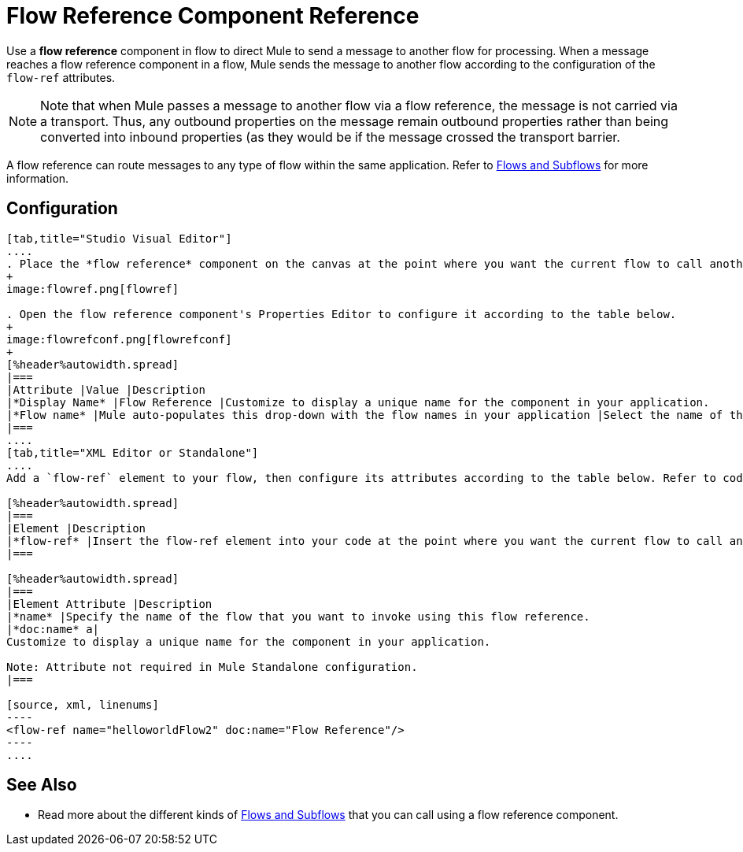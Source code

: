 = Flow Reference Component Reference

Use a *flow reference* component in flow to direct Mule to send a message to another flow for processing. When a message reaches a flow reference component in a flow, Mule sends the message to another flow according to the configuration of the `flow-ref` attributes.

[NOTE]
Note that when Mule passes a message to another flow via a flow reference, the message is not carried via a transport. Thus, any outbound properties on the message remain outbound properties rather than being converted into inbound properties (as they would be if the message crossed the transport barrier.

A flow reference can route messages to any type of flow within the same application. Refer to link:/mule-user-guide/v/3.7/flows-and-subflows[Flows and Subflows] for more information.

== Configuration

[tabs]
------
[tab,title="Studio Visual Editor"]
....
. Place the *flow reference* component on the canvas at the point where you want the current flow to call another flow. 
+
image:flowref.png[flowref]

. Open the flow reference component's Properties Editor to configure it according to the table below.
+
image:flowrefconf.png[flowrefconf]
+
[%header%autowidth.spread]
|===
|Attribute |Value |Description
|*Display Name* |Flow Reference |Customize to display a unique name for the component in your application.
|*Flow name* |Mule auto-populates this drop-down with the flow names in your application |Select the name of the flow that you want to invoke using this flow reference.
|===
....
[tab,title="XML Editor or Standalone"]
....
Add a `flow-ref` element to your flow, then configure its attributes according to the table below. Refer to code sample below.

[%header%autowidth.spread]
|===
|Element |Description
|*flow-ref* |Insert the flow-ref element into your code at the point where you want the current flow to call another flow.
|===

[%header%autowidth.spread]
|===
|Element Attribute |Description
|*name* |Specify the name of the flow that you want to invoke using this flow reference.
|*doc:name* a|
Customize to display a unique name for the component in your application.

Note: Attribute not required in Mule Standalone configuration.
|===

[source, xml, linenums]
----
<flow-ref name="helloworldFlow2" doc:name="Flow Reference"/>
----
....
------

== See Also

* Read more about the different kinds of link:/mule-user-guide/v/3.7/flows-and-subflows[Flows and Subflows] that you can call using a flow reference component.
